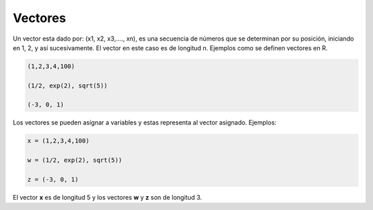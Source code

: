 Vectores
========

Un vector esta dado por: (x1, x2, x3,...., xn), es una secuencia de números
que se determinan por su posición, iniciando en 1, 2, y así sucesivamente.
El vector en este caso es de longitud n. Ejemplos como se definen vectores en R.

.. code:: Bash

   (1,2,3,4,100)

   (1/2, exp(2), sqrt(5))

   (-3, 0, 1)

Los vectores se pueden asignar a variables y estas representa al vector asignado.
Ejemplos:

.. code:: Bash

   x = (1,2,3,4,100)

   w = (1/2, exp(2), sqrt(5))

   z = (-3, 0, 1)

El vector **x** es de longitud 5 y los vectores **w** y **z** son de longitud 3.
